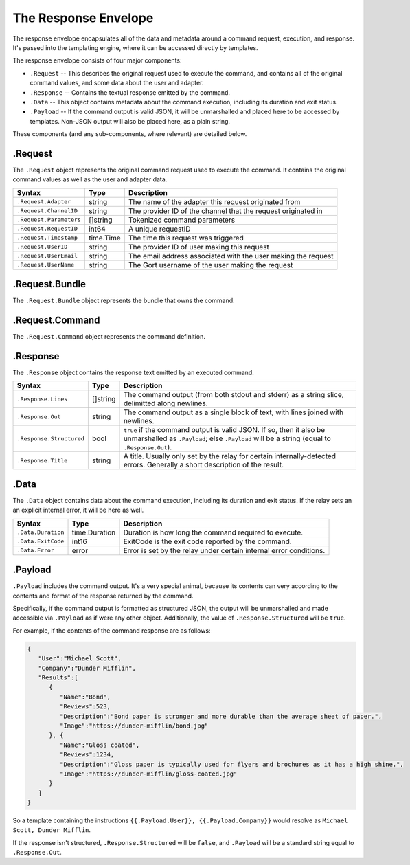The Response Envelope
=====================

The response envelope encapsulates all of the data and metadata around a
command request, execution, and response. It's passed into the
templating engine, where it can be accessed directly by templates.

The response envelope consists of four major components:

-  ``.Request`` -- This describes the original request used to execute
   the command, and contains all of the original command values, and
   some data about the user and adapter.
-  ``.Response`` -- Contains the textual response emitted by the
   command.
-  ``.Data`` -- This object contains metadata about the command
   execution, including its duration and exit status.
-  ``.Payload`` -- If the command output is valid JSON, it will be
   unmarshalled and placed here to be accessed by templates. Non-JSON
   output will also be placed here, as a plain string.

These components (and any sub-components, where relevant) are detailed
below.

.Request
--------

The ``.Request`` object represents the original command request used to
execute the command. It contains the original command values as well as
the user and adapter data.

+---------------------------+-------------+-----------------------------------------------------------------+
| Syntax                    | Type        | Description                                                     |
+===========================+=============+=================================================================+
| ``.Request.Adapter``      | string      | The name of the adapter this request originated from            |
+---------------------------+-------------+-----------------------------------------------------------------+
| ``.Request.ChannelID``    | string      | The provider ID of the channel that the request originated in   |
+---------------------------+-------------+-----------------------------------------------------------------+
| ``.Request.Parameters``   | []string    | Tokenized command parameters                                    |
+---------------------------+-------------+-----------------------------------------------------------------+
| ``.Request.RequestID``    | int64       | A unique requestID                                              |
+---------------------------+-------------+-----------------------------------------------------------------+
| ``.Request.Timestamp``    | time.Time   | The time this request was triggered                             |
+---------------------------+-------------+-----------------------------------------------------------------+
| ``.Request.UserID``       | string      | The provider ID of user making this request                     |
+---------------------------+-------------+-----------------------------------------------------------------+
| ``.Request.UserEmail``    | string      | The email address associated with the user making the request   |
+---------------------------+-------------+-----------------------------------------------------------------+
| ``.Request.UserName``     | string      | The Gort username of the user making the request                |
+---------------------------+-------------+-----------------------------------------------------------------+

.Request.Bundle
---------------

The ``.Request.Bundle`` object represents the bundle that owns the
command.

+---------------------------------------+-------------+---------------+
| Syntax                                | Type        | Description   |
+=======================================+=============+===============+
| ``.Request.Bundle.Name``              | string      |
+---------------------------------------+-------------+---------------+
| ``.Request.Bundle.Version``           | string      |
+---------------------------------------+-------------+---------------+
| ``.Request.Bundle.Enabled``           | bool        |
+---------------------------------------+-------------+---------------+
| ``.Request.Bundle.Author``            | string      |
+---------------------------------------+-------------+---------------+
| ``.Request.Bundle.Homepage``          | string      |
+---------------------------------------+-------------+---------------+
| ``.Request.Bundle.Description``       | string      |
+---------------------------------------+-------------+---------------+
| ``.Request.Bundle.InstalledOn``       | time.Time   |
+---------------------------------------+-------------+---------------+
| ``.Request.Bundle.InstalledBy``       | string      |
+---------------------------------------+-------------+---------------+
| ``.Request.Bundle.LongDescription``   | string      |
+---------------------------------------+-------------+---------------+

.Request.Command
----------------

The ``.Request.Command`` object represents the command definition.

+----------------------------------------+------------+---------------+
| Syntax                                 | Type       | Description   |
+========================================+============+===============+
| ``.Request.Command.Description``       | string     |
+----------------------------------------+------------+---------------+
| ``.Request.Command.Executable``        | []string   |
+----------------------------------------+------------+---------------+
| ``.Request.Command.LongDescription``   | string     |
+----------------------------------------+------------+---------------+
| ``.Request.Command.Name``              | string     |
+----------------------------------------+------------+---------------+
| ``.Request.Command.Rules``             | []string   |
+----------------------------------------+------------+---------------+

.Response
---------

The ``.Response`` object contains the response text emitted by an
executed command.

+----------------------------+------------+-----------------------------------------------------------------------------------------------------------------------------------------------------------------------+
| Syntax                     | Type       | Description                                                                                                                                                           |
+============================+============+=======================================================================================================================================================================+
| ``.Response.Lines``        | []string   | The command output (from both stdout and stderr) as a string slice, delimitted along newlines.                                                                        |
+----------------------------+------------+-----------------------------------------------------------------------------------------------------------------------------------------------------------------------+
| ``.Response.Out``          | string     | The command output as a single block of text, with lines joined with newlines.                                                                                        |
+----------------------------+------------+-----------------------------------------------------------------------------------------------------------------------------------------------------------------------+
| ``.Response.Structured``   | bool       | ``true`` if the command output is valid JSON. If so, then it also be unmarshalled as ``.Payload``; else ``.Payload`` will be a string (equal to ``.Response.Out``).   |
+----------------------------+------------+-----------------------------------------------------------------------------------------------------------------------------------------------------------------------+
| ``.Response.Title``        | string     | A title. Usually only set by the relay for certain internally-detected errors. Generally a short description of the result.                                           |
+----------------------------+------------+-----------------------------------------------------------------------------------------------------------------------------------------------------------------------+

.Data
-----

The ``.Data`` object contains data about the command execution,
including its duration and exit status. If the relay sets an an explicit
internal error, it will be here as well.

+----------------------+-----------------+----------------------------------------------------------------------+
| Syntax               | Type            | Description                                                          |
+======================+=================+======================================================================+
| ``.Data.Duration``   | time.Duration   | Duration is how long the command required to execute.                |
+----------------------+-----------------+----------------------------------------------------------------------+
| ``.Data.ExitCode``   | int16           | ExitCode is the exit code reported by the command.                   |
+----------------------+-----------------+----------------------------------------------------------------------+
| ``.Data.Error``      | error           | Error is set by the relay under certain internal error conditions.   |
+----------------------+-----------------+----------------------------------------------------------------------+

.Payload
--------

``.Payload`` includes the command output. It's a very special animal,
because its contents can very according to the contents and format of
the response returned by the command.

Specifically, if the command output is formatted as structured JSON, the
output will be unmarshalled and made accessible via ``.Payload`` as if
were any other object. Additionally, the value of
``.Response.Structured`` will be ``true``.

For example, if the contents of the command response are as follows:

.. code:: json

    {
       "User":"Michael Scott",
       "Company":"Dunder Mifflin",
       "Results":[
          {
             "Name":"Bond",
             "Reviews":523,
             "Description":"Bond paper is stronger and more durable than the average sheet of paper.",
             "Image":"https://dunder-mifflin/bond.jpg"
          }, {
             "Name":"Gloss coated",
             "Reviews":1234,
             "Description":"Gloss paper is typically used for flyers and brochures as it has a high shine.",
             "Image":"https://dunder-mifflin/gloss-coated.jpg"
          }
       ]
    }

So a template containing the instructions
``{{.Payload.User}}, {{.Payload.Company}}`` would
resolve as ``Michael Scott, Dunder Mifflin``.

If the response isn't structured, ``.Response.Structured`` will be
``false``, and ``.Payload`` will be a standard string equal to
``.Response.Out``.
